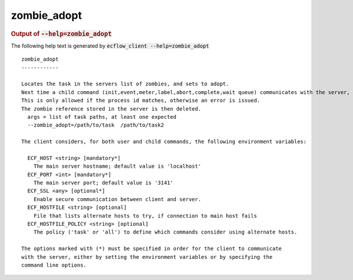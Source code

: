 
.. _zombie_adopt_cli:

zombie_adopt
////////////







.. rubric:: Output of :code:`--help=zombie_adopt`



The following help text is generated by :code:`ecflow_client --help=zombie_adopt`

::

   
   zombie_adopt
   ------------
   
   Locates the task in the servers list of zombies, and sets to adopt.
   Next time a child command (init,event,meter,label,abort,complete,wait queue) communicates with the server, the password on the zombie is adopted by the task.
   This is only allowed if the process id matches, otherwise an error is issued.
   The zombie reference stored in the server is then deleted.
     args = list of task paths, at least one expected
     --zombie_adopt=/path/to/task  /path/to/task2
   
   The client considers, for both user and child commands, the following environment variables:
   
     ECF_HOST <string> [mandatory*]
       The main server hostname; default value is 'localhost'
     ECF_PORT <int> [mandatory*]
       The main server port; default value is '3141'
     ECF_SSL <any> [optional*]
       Enable secure communication between client and server.
     ECF_HOSTFILE <string> [optional]
       File that lists alternate hosts to try, if connection to main host fails
     ECF_HOSTFILE_POLICY <string> [optional]
       The policy ('task' or 'all') to define which commands consider using alternate hosts.
   
   The options marked with (*) must be specified in order for the client to communicate
   with the server, either by setting the environment variables or by specifying the
   command line options.
   

